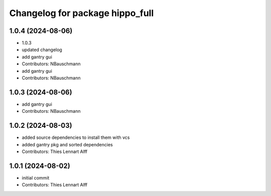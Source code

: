 ^^^^^^^^^^^^^^^^^^^^^^^^^^^^^^^^
Changelog for package hippo_full
^^^^^^^^^^^^^^^^^^^^^^^^^^^^^^^^

1.0.4 (2024-08-06)
------------------
* 1.0.3
* updated changelog
* add gantry gui
* Contributors: NBauschmann

* add gantry gui
* Contributors: NBauschmann

1.0.3 (2024-08-06)
------------------
* add gantry gui
* Contributors: NBauschmann

1.0.2 (2024-08-03)
------------------
* added source dependencies to install them with vcs
* added gantry pkg and sorted dependencies
* Contributors: Thies Lennart Alff

1.0.1 (2024-08-02)
------------------
* initial commit
* Contributors: Thies Lennart Alff

